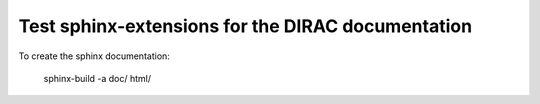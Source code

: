 Test sphinx-extensions for the DIRAC documentation
==================================================

To create the sphinx documentation:

 sphinx-build -a doc/  html/

